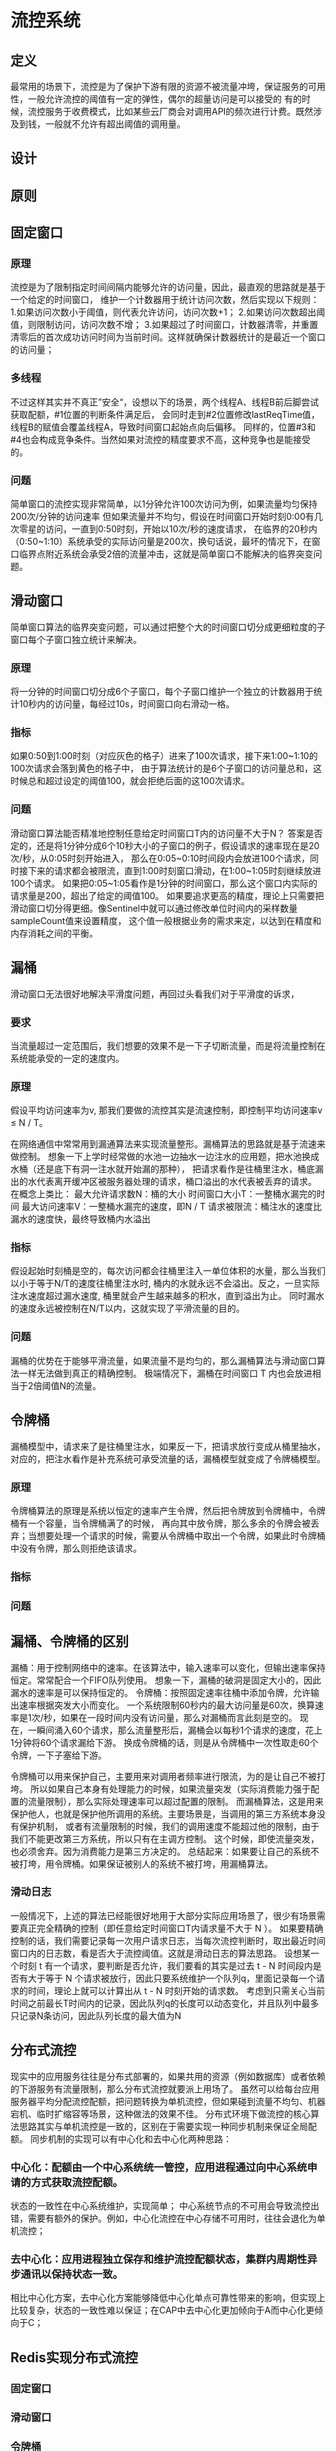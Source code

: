 * 流控系统
** 定义
最常用的场景下，流控是为了保护下游有限的资源不被流量冲垮，保证服务的可用性，一般允许流控的阈值有一定的弹性，偶尔的超量访问是可以接受的
有的时候，流控服务于收费模式，比如某些云厂商会对调用API的频次进行计费。既然涉及到钱，一般就不允许有超出阈值的调用量。
** 设计

** 原则


** 固定窗口
*** 原理
流控是为了限制指定时间间隔内能够允许的访问量，因此，最直观的思路就是基于一个给定的时间窗口，
维护一个计数器用于统计访问次数，然后实现以下规则：
1.如果访问次数小于阈值，则代表允许访问，访问次数+1；
2.如果访问次数超出阈值，则限制访问，访问次数不增；
3.如果超过了时间窗口，计数器清零，并重置清零后的首次成功访问时间为当前时间。这样就确保计数器统计的是最近一个窗口的访问量；
*** 多线程
不过这样其实并不真正”安全“，设想以下的场景，两个线程A、线程B前后脚尝试获取配额，#1位置的判断条件满足后，
会同时走到#2位置修改lastReqTime值，线程B的赋值会覆盖线程A，导致时间窗口起始点向后偏移。
同样的，位置#3和#4也会构成竞争条件。当然如果对流控的精度要求不高，这种竞争也是能接受的。
*** 问题
简单窗口的流控实现非常简单，以1分钟允许100次访问为例，如果流量均匀保持200次/分钟的访问速率
但如果流量并不均匀，假设在时间窗口开始时刻0:00有几次零星的访问，一直到0:50时刻，开始以10次/秒的速度请求，
在临界的20秒内（0:50~1:10）系统承受的实际访问量是200次，换句话说，最坏的情况下，在窗口临界点附近系统会承受2倍的流量冲击，这就是简单窗口不能解决的临界突变问题。

** 滑动窗口
简单窗口算法的临界突变问题，可以通过把整个大的时间窗口切分成更细粒度的子窗口每个子窗口独立统计来解决。
*** 原理
将一分钟的时间窗口切分成6个子窗口，每个子窗口维护一个独立的计数器用于统计10秒内的访问量，每经过10s，时间窗口向右滑动一格。
*** 指标
如果0:50到1:00时刻（对应灰色的格子）进来了100次请求，接下来1:00~1:10的100次请求会落到黄色的格子中，
由于算法统计的是6个子窗口的访问量总和，这时候总和超过设定的阈值100，就会拒绝后面的这100次请求。
*** 问题
滑动窗口算法能否精准地控制任意给定时间窗口T内的访问量不大于N？
答案是否定的，还是将1分钟分成6个10秒大小的子窗口的例子，假设请求的速率现在是20次/秒，从0:05时刻开始进入，
那么在0:05~0:10时间段内会放进100个请求，同时接下来的请求都会被限流，直到1:00时刻窗口滑动，在1:00~1:05时刻继续放进100个请求。
如果把0:05~1:05看作是1分钟的时间窗口，那么这个窗口内实际的请求量是200，超出了给定的阈值100。
如果要追求更高的精度，理论上只需要把滑动窗口切分得更细。像Sentinel中就可以通过修改单位时间内的采样数量sampleCount值来设置精度，
这个值一般根据业务的需求来定，以达到在精度和内存消耗之间的平衡。

** 漏桶
滑动窗口无法很好地解决平滑度问题，再回过头看我们对于平滑度的诉求，
*** 要求
当流量超过一定范围后，我们想要的效果不是一下子切断流量，而是将流量控制在系统能承受的一定的速度内。
*** 原理
假设平均访问速率为v, 那我们要做的流控其实是流速控制，即控制平均访问速率v ≤ N / T。

在网络通信中常常用到漏通算法来实现流量整形。漏桶算法的思路就是基于流速来做控制。
想象一下上学时经常做的水池一边抽水一边注水的应用题，把水池换成水桶（还是底下有洞一注水就开始漏的那种），
把请求看作是往桶里注水，桶底漏出的水代表离开缓冲区被服务器处理的请求，桶口溢出的水代表被丢弃的请求。
在概念上类比：
最大允许请求数N：桶的大小
时间窗口大小T：一整桶水漏完的时间
最大访问速率V：一整桶水漏完的速度，即N / T
请求被限流：桶注水的速度比漏水的速度快，最终导致桶内水溢出
*** 指标
假设起始时刻桶是空的，每次访问都会往桶里注入一单位体积的水量，那么当我们以小于等于N/T的速度往桶里注水时,
桶内的水就永远不会溢出。反之，一旦实际注水速度超过漏水速度, 桶里就会产生越来越多的积水，直到溢出为止。
同时漏水的速度永远被控制在N/T以内，这就实现了平滑流量的目的。
*** 问题
漏桶的优势在于能够平滑流量，如果流量不是均匀的，那么漏桶算法与滑动窗口算法一样无法做到真正的精确控制。
极端情况下，漏桶在时间窗口 T 内也会放进相当于2倍阈值N的流量。

** 令牌桶
漏桶模型中，请求来了是往桶里注水，如果反一下，把请求放行变成从桶里抽水，对应的，把注水看作是补充系统可承受流量的话，漏桶模型就变成了令牌桶模型。
*** 原理
令牌桶算法的原理是系统以恒定的速率产生令牌，然后把令牌放到令牌桶中，令牌桶有一个容量，当令牌桶满了的时候，
再向其中放令牌，那么多余的令牌会被丢弃；当想要处理一个请求的时候，需要从令牌桶中取出一个令牌，如果此时令牌桶中没有令牌，那么则拒绝该请求。
*** 指标
*** 问题

** 漏桶、令牌桶的区别
漏桶：用于控制网络中的速率。在该算法中，输入速率可以变化，但输出速率保持恒定。常常配合一个FIFO队列使用。
想象一下，漏桶的破洞是固定大小的，因此漏水的速率是可以保持恒定的。
令牌桶：按照固定速率往桶中添加令牌，允许输出速率根据突发大小而变化。
一个系统限制60秒内的最大访问量是60次，换算速率是1次/秒，如果在一段时间内没有访问量，那么对漏桶而言此刻是空的。
现在，一瞬间涌入60个请求，那么流量整形后，漏桶会以每秒1个请求的速度，花上1分钟将60个请求漏给下游。
换成令牌桶的话，则是从令牌桶中一次性取走60个令牌，一下子塞给下游。

令牌桶可以用来保护自己，主要用来对调用者频率进行限流，为的是让自己不被打垮。
所以如果自己本身有处理能力的时候，如果流量突发（实际消费能力强于配置的流量限制），那么实际处理速率可以超过配置的限制。
而漏桶算法，这是用来保护他人，也就是保护他所调用的系统。主要场景是，当调用的第三方系统本身没有保护机制，
或者有流量限制的时候，我们的调用速度不能超过他的限制，由于我们不能更改第三方系统，所以只有在主调方控制。
这个时候，即使流量突发，也必须舍弃。因为消费能力是第三方决定的。
总结起来：如果要让自己的系统不被打垮，用令牌桶。如果保证被别人的系统不被打垮，用漏桶算法。

*** 滑动日志
一般情况下，上述的算法已经能很好地用于大部分实际应用场景了，很少有场景需要真正完全精确的控制（即任意给定时间窗口T内请求量不大于 N ）。
如果要精确控制的话，我们需要记录每一次用户请求日志，当每次流控判断时，取出最近时间窗口内的日志数，看是否大于流控阈值。这就是滑动日志的算法思路。
设想某一个时刻 t 有一个请求，要判断是否允许，我们要看的其实是过去 t - N 时间段内是否有大于等于 N 个请求被放行，因此只要系统维护一个队列q，里面记录每一个请求的时间，理论上就可以计算出从 t - N 时刻开始的请求数。
考虑到只需关心当前时间之前最长T时间内的记录，因此队列q的长度可以动态变化，并且队列中最多只记录N条访问，因此队列长度的最大值为N

** 分布式流控
现实中的应用服务往往是分布式部署的，如果共用的资源（例如数据库）或者依赖的下游服务有流量限制，那么分布式流控就要派上用场了。
虽然可以给每台应用服务器平均分配流控配额，把问题转换为单机流控，但如果碰到流量不均匀、机器宕机、临时扩缩容等场景，这种做法的效果不佳。
分布式环境下做流控的核心算法思路其实与单机流控是一致的，区别在于需要实现一种同步机制来保证全局配额。
同步机制的实现可以有中心化和去中心化两种思路：
*** 中心化：配额由一个中心系统统一管控，应用进程通过向中心系统申请的方式获取流控配额。
状态的一致性在中心系统维护，实现简单；
中心系统节点的不可用会导致流控出错，需要有额外的保护。例如，中心化流控在中心存储不可用时，往往会退化为单机流控；
*** 去中心化：应用进程独立保存和维护流控配额状态，集群内周期性异步通讯以保持状态一致。
相比中心化方案，去中心化方案能够降低中心化单点可靠性带来的影响，但实现上比较复杂，状态的一致性难以保证；在CAP中去中心化更加倾向于A而中心化更倾向于C；

** Redis实现分布式流控
*** 固定窗口
*** 滑动窗口
*** 令牌桶
以令牌桶为例，在实现上，可以用两个key分别存储每个用户的可用token数和上次请求时间，另一种可能更好的办法是使用Redis的hash数据结构。
下图的示例是一个用户user_1当前在redis中保存的流控配额数据：令牌桶中当前剩余2个token，最近一次访问的时间戳是1490868000。
当收到一个新请求时，Redis客户端要执行的操作与我们在单机流控算法中看到的一样。首先，从对应hash中获得当前配额数据（HGETALL），
根据当前时间戳、上次请求的时间戳和token填充速度计算要填充的token数；然后，判断是否放行，更新新的时间戳和token数（HMSET）。
*** 滑动日志
每个用户有一个对应的Sorted Set记录请求日志；
其中每个元素的key和value可以是相同的，即请求的时间戳；
Sorted Set可以根据时间窗口大小设置有效期，比如时间窗口为1s时设置过期时间5s，在请求量不大时可以节省Redis服务器内存；
当收到一个新的用户请求时，首先通过ZREMRANGEBYSCORE命令删除Sorted Set中过期的元素，这里的过期即请求时间戳t < 当前时间戳now - 时间窗口大小interval；
使用ZADD将当前请求添加到Set中；
使用ZCOUNT获取当前剩余Set大小，判断是否需要流控；



** 未来
根据实际诉求，合理搭配不同层的多级流控是个不错的方式，尽量把流量拦在外层。例如常见的接口层Nginx流控+应用层流控。
选择一个合适的缓存系统保存流控的动态数据，这个一般跟着公司的统一技术架构走，像集团内一般就选择Tair/Redis了（否则就要考虑单独运维的开销了）。
将流控的静态配置放到配置中心（例如Diamond）。
设计时要考虑分布式流控不可用的情况（例如缓存挂掉），必要时切到单机流控，使用Sentinel成熟可靠。
很多时候对精度的要求没那么高，因为一般都会允许一定的突发量。这时候可以做一些性能的优化。
性能的最大瓶颈在于每次请求都会访问一次缓存，我之前在设计时就采用了一种折中的办法：
将可用配额的一部分，按一定比例（例如50%），先预分配给集群内的机器。
一般是平均分配，如果预先就已经知道每台机器的流量权重，可以加权分配。
每台机器消耗配额的速率不同，中间也可能有机器宕机，可能有扩缩容，因此预分配的比例不宜太大，当然也不宜太小。
每台机器在配额耗尽前，使用本地计数做流控，因此性能能够得到保障。与此同时，可以异步地将计数聚合后提交给中心存储（例如redis），聚合提交的频率按实际的精度需求做控制。
每台机器在配额耗尽时，向中心系统请求配额，这里的一个优化点是每台机器会记录自身配额消耗的速率（等同于承受的流量速率），按照速率大小申请不同大小的配额，消耗速率大则一次性申请更多。
在整体可用配额不足一定比例时（例如10%），限制每台机器一次可申请的配额数，按剩余窗口大小计算发放配额的大小，并且每次发放量不超过剩余配额的一定比例（例如50%），使得剩余的流量能够平滑地过渡。



** 业务方案
*** Guava RateLimiter
*** Sentinel
**** 原理
sentinel主要采用滑动窗口计数
*** Hystrix
